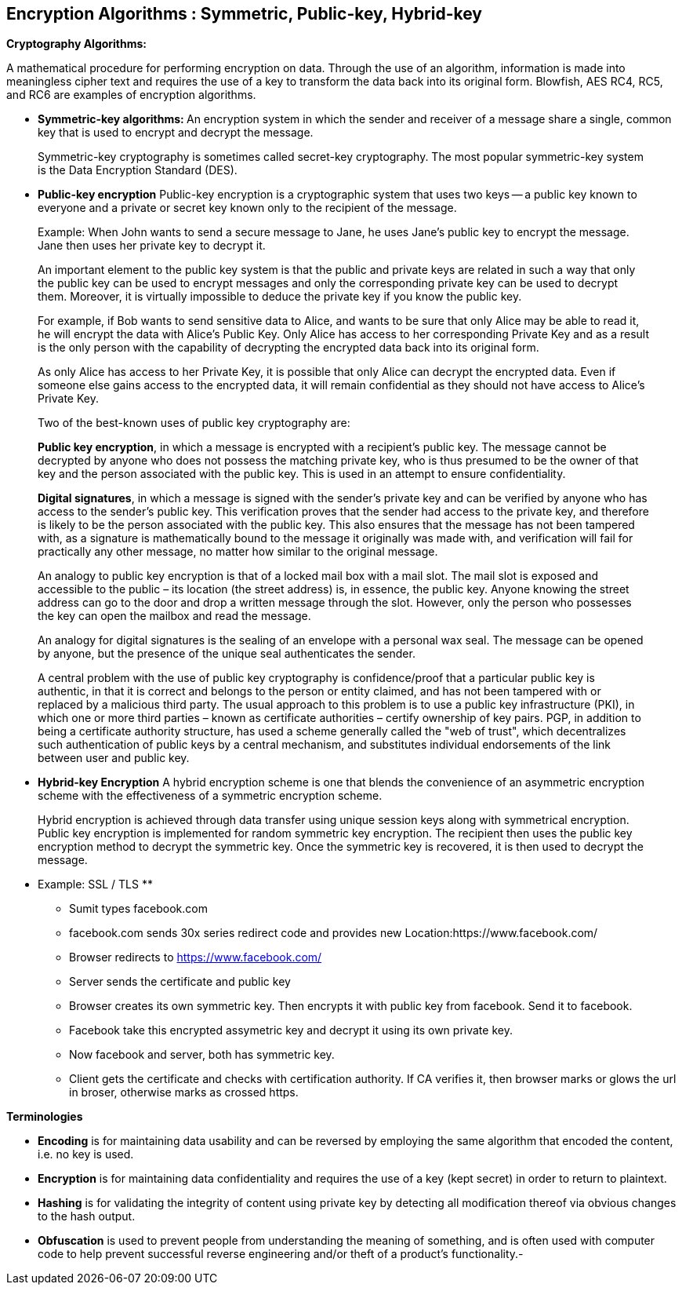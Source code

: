 Encryption Algorithms : Symmetric, Public-key, Hybrid-key
----------------------------------------------------------


**Cryptography Algorithms:**

A mathematical procedure for performing encryption on data. Through the use of an algorithm, information is made into meaningless cipher text and requires the use of a key to transform the data back into its original form. Blowfish, AES RC4, RC5, and RC6 are examples of encryption algorithms.

- **Symmetric-key algorithms: **
An encryption system in which the sender and receiver of a message share a single, common key that is used to encrypt and decrypt the message.

> Symmetric-key cryptography is sometimes called secret-key cryptography. The most popular symmetric-key system is the Data Encryption Standard (DES).

- **Public-key encryption**
Public-key encryption is a cryptographic system that uses two keys -- a public key known to everyone and a private or secret key known only to the recipient of the message.

> Example: When John wants to send a secure message to Jane, he uses Jane's public key to encrypt the message. Jane then uses her private key to decrypt it.

> An important element to the public key system is that the public and private keys are related in such a way that only the public key can be used to encrypt messages and only the corresponding private key can be used to decrypt them. Moreover, it is virtually impossible to deduce the private key if you know the public key.

> For example, if Bob wants to send sensitive data to Alice, and wants to be sure that only Alice may be able to read it, he will encrypt the data with Alice's Public Key. Only Alice has access to her corresponding Private Key and as a result is the only person with the capability of decrypting the encrypted data back into its original form.

> As only Alice has access to her Private Key, it is possible that only Alice can decrypt the encrypted data. Even if someone else gains access to the encrypted data, it will remain confidential as they should not have access to Alice's Private Key.

> Two of the best-known uses of public key cryptography are:

> **Public key encryption**, in which a message is encrypted with a recipient's public key. The message cannot be decrypted by anyone who does not possess the matching private key, who is thus presumed to be the owner of that key and the person associated with the public key. This is used in an attempt to ensure confidentiality.

> **Digital signatures**, in which a message is signed with the sender's private key and can be verified by anyone who has access to the sender's public key. This verification proves that the sender had access to the private key, and therefore is likely to be the person associated with the public key. This also ensures that the message has not been tampered with, as a signature is mathematically bound to the message it originally was made with, and verification will fail for practically any other message, no matter how similar to the original message.

> An analogy to public key encryption is that of a locked mail box with a mail slot. The mail slot is exposed and accessible to the public – its location (the street address) is, in essence, the public key. Anyone knowing the street address can go to the door and drop a written message through the slot. However, only the person who possesses the key can open the mailbox and read the message.

> An analogy for digital signatures is the sealing of an envelope with a personal wax seal. The message can be opened by anyone, but the presence of the unique seal authenticates the sender.

> A central problem with the use of public key cryptography is confidence/proof that a particular public key is authentic, in that it is correct and belongs to the person or entity claimed, and has not been tampered with or replaced by a malicious third party. The usual approach to this problem is to use a public key infrastructure (PKI), in which one or more third parties – known as certificate authorities – certify ownership of key pairs. PGP, in addition to being a certificate authority structure, has used a scheme generally called the "web of trust", which decentralizes such authentication of public keys by a central mechanism, and substitutes individual endorsements of the link between user and public key. 

- **Hybrid-key Encryption**
A hybrid encryption scheme is one that blends the convenience of an asymmetric encryption scheme with the effectiveness of a symmetric encryption scheme.

> Hybrid encryption is achieved through data transfer using unique session keys along with symmetrical encryption. Public key encryption is implemented for random symmetric key encryption. The recipient then uses the public key encryption method to decrypt the symmetric key. Once the symmetric key is recovered, it is then used to decrypt the message.

** Example: SSL / TLS **

- Sumit types facebook.com

- facebook.com sends 30x series redirect code and provides new Location:https://www.facebook.com/

- Browser redirects to https://www.facebook.com/

- Server sends the certificate and public key

- Browser creates its own symmetric key. Then encrypts it with public key from facebook. Send it to facebook.

- Facebook take this encrypted assymetric key and decrypt it using its own private key.

- Now facebook and server, both has symmetric key.

- Client gets the certificate and checks with certification authority. If CA verifies it, then browser marks or glows the url in broser, otherwise marks as crossed https.

**Terminologies**

- **Encoding** is for maintaining data usability and can be reversed by employing the same algorithm that encoded the content, i.e. no key is used.

- **Encryption** is for maintaining data confidentiality and requires the use of a key (kept secret) in order to return to plaintext.

- **Hashing** is for validating the integrity of content using  private key by detecting all modification thereof via obvious changes to the hash output.

- **Obfuscation** is used to prevent people from understanding the meaning of something, and is often used with computer code to help prevent successful reverse engineering and/or theft of a product’s functionality.- 

